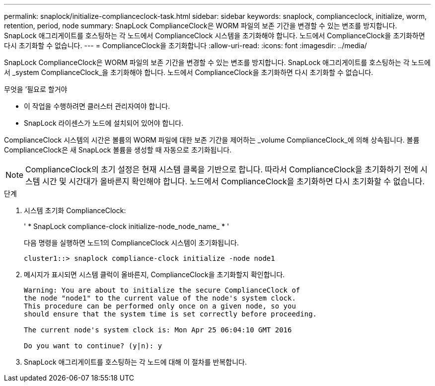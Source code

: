---
permalink: snaplock/initialize-complianceclock-task.html 
sidebar: sidebar 
keywords: snaplock, complianceclock, initialize, worm, retention, period, node 
summary: SnapLock ComplianceClock은 WORM 파일의 보존 기간을 변경할 수 있는 변조를 방지합니다. SnapLock 애그리게이트를 호스팅하는 각 노드에서 ComplianceClock 시스템을 초기화해야 합니다. 노드에서 ComplianceClock을 초기화하면 다시 초기화할 수 없습니다. 
---
= ComplianceClock을 초기화합니다
:allow-uri-read: 
:icons: font
:imagesdir: ../media/


[role="lead"]
SnapLock ComplianceClock은 WORM 파일의 보존 기간을 변경할 수 있는 변조를 방지합니다. SnapLock 애그리게이트를 호스팅하는 각 노드에서 _system ComplianceClock_을 초기화해야 합니다. 노드에서 ComplianceClock을 초기화하면 다시 초기화할 수 없습니다.

.무엇을 &#8217;필요로 할거야
* 이 작업을 수행하려면 클러스터 관리자여야 합니다.
* SnapLock 라이센스가 노드에 설치되어 있어야 합니다.


ComplianceClock 시스템의 시간은 볼륨의 WORM 파일에 대한 보존 기간을 제어하는 _volume ComplianceClock_에 의해 상속됩니다. 볼륨 ComplianceClock은 새 SnapLock 볼륨을 생성할 때 자동으로 초기화됩니다.

[NOTE]
====
ComplianceClock의 초기 설정은 현재 시스템 클록을 기반으로 합니다. 따라서 ComplianceClock을 초기화하기 전에 시스템 시간 및 시간대가 올바른지 확인해야 합니다. 노드에서 ComplianceClock을 초기화하면 다시 초기화할 수 없습니다.

====
.단계
. 시스템 초기화 ComplianceClock:
+
' * SnapLock compliance-clock initialize-node_node_name_ * '

+
다음 명령을 실행하면 노드1의 ComplianceClock 시스템이 초기화됩니다.

+
[listing]
----
cluster1::> snaplock compliance-clock initialize -node node1
----
. 메시지가 표시되면 시스템 클럭이 올바른지, ComplianceClock을 초기화할지 확인합니다.
+
[listing]
----
Warning: You are about to initialize the secure ComplianceClock of
the node "node1" to the current value of the node's system clock.
This procedure can be performed only once on a given node, so you
should ensure that the system time is set correctly before proceeding.

The current node's system clock is: Mon Apr 25 06:04:10 GMT 2016

Do you want to continue? (y|n): y
----
. SnapLock 애그리게이트를 호스팅하는 각 노드에 대해 이 절차를 반복합니다.

